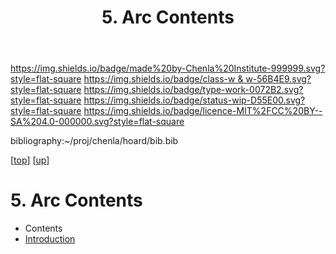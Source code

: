 #   -*- mode: org; fill-column: 60 -*-

#+TITLE: 5. Arc Contents
#+STARTUP: showall
#+TOC: headlines 4
#+PROPERTY: filename

[[https://img.shields.io/badge/made%20by-Chenla%20Institute-999999.svg?style=flat-square]] 
[[https://img.shields.io/badge/class-w & w-56B4E9.svg?style=flat-square]]
[[https://img.shields.io/badge/type-work-0072B2.svg?style=flat-square]]
[[https://img.shields.io/badge/status-wip-D55E00.svg?style=flat-square]]
[[https://img.shields.io/badge/licence-MIT%2FCC%20BY--SA%204.0-000000.svg?style=flat-square]]

bibliography:~/proj/chenla/hoard/bib.bib

[[[../../index.org][top]]] [[[./index.org][up]]]

* 5. Arc Contents
:PROPERTIES:
:CUSTOM_ID:
:Name:     /home/deerpig/proj/chenla/warp/18/05/index.org
:Created:  2018-04-10T11:10@Prek Leap (11.642600N-104.919210W)
:ID:       4ff49df1-cc2e-4d08-bc05-abbd3dbc5c66
:VER:      576605474.319722695
:GEO:      48P-491193-1287029-15
:BXID:     proj:JKO7-1781
:Class:    primer
:Type:     work
:Status:   wip
:Licence:  MIT/CC BY-SA 4.0
:END:

  - Contents
  - [[./intro.org][Introduction]]
